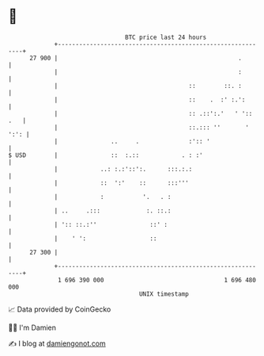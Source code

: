 * 👋

#+begin_example
                                    BTC price last 24 hours                    
                +------------------------------------------------------------+ 
         27 900 |                                                   .        | 
                |                                                   :        | 
                |                                     ::        ::. :        | 
                |                                     ::    .  :' :.':       | 
                |                                     :: .::':.'   ' ':: .   | 
                |                                     ::.::: ''       ' ':': | 
                |               ..     .              :':: '                 | 
   $ USD        |               ::  :.::            . : :'                   | 
                |            ..: :.:'::':.      :::.:.:                      | 
                |            ::  ':'    ::      :::'''                       | 
                |            :           '.   . :                            | 
                | ..     .:::             :. ::.:                            | 
                | ':: ::.:''               ::' :                             | 
                |    ' ':                  ::                                | 
         27 300 |                                                            | 
                +------------------------------------------------------------+ 
                 1 696 390 000                                  1 696 480 000  
                                        UNIX timestamp                         
#+end_example
📈 Data provided by CoinGecko

🧑‍💻 I'm Damien

✍️ I blog at [[https://www.damiengonot.com][damiengonot.com]]
